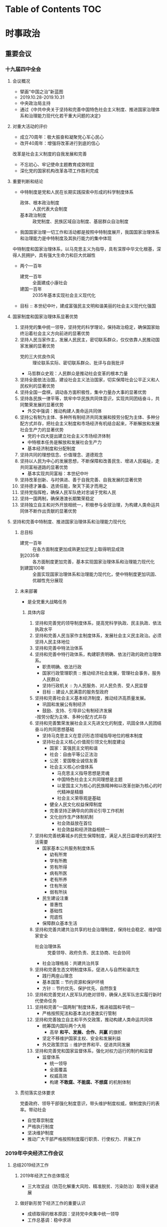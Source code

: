 * Table of Contents                                                     :TOC:
* 时事政治
** 重要会议
*** 十九届四中全会
**** 会议概况
- 擘画“中国之治”新蓝图
- 2019.10.28-2019.10.31
- 中央政治局主持
- 通过《中共中央关于坚持和完善中国特色社会主义制度、推进国家治理体系和治理能力现代化若干重大问题的决定》
**** 对重大活动的评价
- 成立70周年：极大振奋和凝聚党心军心民心
- 改开40周年：增强将改革进行到底的信心
改革是社会主义制度的自我发展和完善
- 不忘初心、牢记使命主题教育成效明显
- 深化党的国家机构改革各项工作胜利完成
**** 重要判断和结论
- 中特制度是党和人民在长期实践探索中形成的科学制度体系
	- 政体、根本政治制度 :: 人民代表大会制度
	- 基本政治制度 :: 政党制度、民族区域自治制度、基层群众自治制度
- 我国国家治理一切工作和活动都是按照中特制度展开，我国国家治理体系和治理能力是中特制度及其执行能力的集中体现
中特制度和国家治理体系，以马克思主义为指导，具有深厚中华文化根基，深得人民拥护，具有强大生命力和巨大优越性
- 两个一百年
  - 建党一百年 :: 全面建成小康社会
  - 建国一百年 :: 2035年基本实现社会主义现代化
- 目标 :: 本世纪中叶，建成富强民主文明和谐美丽的社会主义现代化强国
**** 国家制度和国家治理体系显著优势
1. 坚持党的集中统一领导，坚持党的科学理论，保持政治稳定，确保国家始终沿着社会主义方向前进的显著优势
2. 坚持人民当家作主，发展人民民主，密切联系群众，仅仅依靠人民推动国家发展的显著优势
   - 党的三大优良作风 :: 理论联系实际、密切联系群众、批评与自我批评
   - 马哲群众史观：人民群众是推动社会变革的根本力量
3. 坚持全面依法治国，建设社会主义法治国家，切实保障社会公平正义和人民权利的显著优势
4. 坚持全国一盘棋，调动各方面积极性，集中力量办大事的显著优势
5. 坚持各民族一律平等，筑牢中华民族共同体意识，实现共同团结奋斗，共同繁荣发展的显著优势
   - 外交中强调：推动构建人类命运共同体
6. 坚持公有制为主体、多种所有制经济共同发展和按劳分配为主体、多种分配方式并存，把社会主义制度和市场经济有机结合起来，不断解放和发展社会生产力的显著优势
   - 党的十四大提出建立社会主义市场经济体制
   - 中特根本任务是解放和发展社会生产力
   - 基本经济制度和分配制度
7. 坚持共同的理想信念、价值理念、道德观念
8. 坚持以人民为中心的发展思想，不断保障和改善民生、增进人民福祉，走共同富裕道路的显著优势
   - 基本实现共同富裕：本世纪中叶
9. 坚持改革创新、与时俱进、善于自我完善、自我发展的显著优势
10. 坚持德才兼备、选贤任能，聚天下英才而用之
11. 坚持党指挥枪，确保人民军队绝对忠诚于党和人民
12. 坚持一国两制，确保港澳长期繁荣稳定
13. 坚持独立自主和对外开放相统一，积极参与全球治理，为构建人类命运共同体不断作出贡献的显著优势
**** 坚持和完善中特制度、推进国家治理体系和治理能力现代化
***** 总目标
- 建党一百年 :: 在各方面制度更加成熟更加定型上取得明显成效
- 到2035年 :: 各方面制度更加完善，基本实现国家治理体系和治理能力现代化
- 到建国100年 :: 全面实现国家治理体系和治理能力现代化，使中特制度更加巩固、优越性充分展现
***** 未来部署
- 是全党重大战略任务
****** 具体内容
1. 坚持和完善党的领导制度体系，提高党科学执政、民主执政、依法执政水平
2. 坚持和完善人民当家作主制度体系，发展社会主义民主政治。必须坚持人民主体地位
3. 坚持和完善中特法治体系
4. 坚持和完善中特行政体系，构建职责明确、依法行政的政府治理体系。
   - 职责明确、依法行政
   - 国家行政管理职责 :: 推动经济社会发展，管理社会事务，服务人民群众
   - 坚持行政机关 :: 为人民服务、对人民负责、受人民监督
   - 目标 :: 建设人民满意的服务型政府
5. 坚持和完善社会主义基本经济制度，推动经济高质量发展。
   - 巩固和发展公有制经济
   - 鼓励、支持、引导非公有制经济发展
   -按劳分配为主体、多种分配方式并存
6. 坚持和完善繁荣发展社会主义先进文化的制度，巩固全体人民团结奋斗的共同思想基础
   - 坚持马克思主义在意识形态领域指导地位的根本制度
   - 坚持社会主义核心价值观引领文化制度建设
     - 国家：富强民主文明和谐
     - 社会：自由平等公正法治
     - 公民：爱国敬业诚信友善
     - 社会主义核心价值体系
       - 马克思主义指导思想是灵魂
       - 中国特色社会主义共同理想是主题
       - 以爱国主义为核心的民族精神和以改革创新为核心的时代精神是精髓
       - 社会主义荣辱观是基础
     - 健全人民文化权益保障制度
     - 完善坚持正确导向的舆论引导工作机制
     - 文化创作生产体制机制
       - 社会效益放在首位
       - 社会效益和经济效益相统一
7. 坚持和完善统筹城乡的民生保障制度，满足人民日益增长的美好生活需要
   - 国家基本公共服务制度体系
     - 幼有所育
     - 学有所教
     - 劳有所得
     - 病有所医
     - 老有所养
     - 住有所居
     - 弱有所扶
   - 民生建设注重
     - 普惠性
     - 基础性
     - 兜底性
   - 保障群众基本生活
8. 坚持和完善共建共治共享的社会治理制度，保持社会稳定、维护国家安全
   - 社会治理体系 :: 党委领导、政府负责、民主协商、社会协同
   - 社会治理格局：共建共治共享
9. 坚持和完善生态文明制度体系，促进人与自然和谐共生
   - 践行两座山理念
   - 基本国策 :: 节约资源和保护环境
   - 方针 :: 节约优先、保护优先、自然恢复
10. 坚持和完善党对人民军队的绝对领导，确保人民军队忠实履行新时代使命任务
11. 坚持和完善“一国两制”制度体系，推进祖国和平统一
    - 严格按照宪法和基本法对港澳实行管制
11. 坚持和完善独立自主和平外交政策，推动构建人类命运共同体
    - 统筹国内国际两个大局
		- 高举 *和平、发展、合作、共赢* 的旗帜
    - 坚定不移维护国家主权、安全和发展利益
    - 外交政策宗旨 :: 维护世界和平、促进共同发展
12. 坚持和完善党和国家监督体系，强化对权力运行的制约和监督
    - 监督体系
      - 统一领导
      - 全面覆盖
      - 权威高效
	  - 构建 *不敢腐、不能腐、不想腐* 的机制体制
***** 贯彻落实总体要求
党委政府、领导干部强化制度意识，带头维护制度权威，做制度执行的表率。带动社会
- 自觉尊崇制度
- 严格执行制度
- 坚决维护制度
- 推动广大干部严格按照制度履行职责、行使权力、开展工作
*** 2019年中央经济工作会议
**** 总结2019经济工作
***** 2019年经济工作总体情况
- 三大攻坚战（防范化解重大风险、精准脱贫、污染防治）取得关键进展
***** 做好新形势下经济工作的重要认识
- 成绩取得的根本原因：坚持党中央集中统一领导
- 工作总基调：稳中求进
**** 分析当前经济形势 
**** 部署2020年经济工作
- 总体要求
- 六项重点工作
*** 2019中央农村工作会议
**** 概述
2019.12.20-2019.12.21，讨论《中共中央、国务院关于抓好“三农”领域重点工作确保如期实现全面小康的意见（讨论稿）》
**** 当前三农工作面临的形势和任务
**** 研究部署2020年三农工作
** 习近平重要讲话
*** 2020年新年讲话
**** 一句话总结2019
**** 2019我国取得了哪些成就
**** 2019最难忘的是隆重庆祝新中国成立70周年
**** 2019年为谁而感动
**** 2019年中国外交大事
**** 2020年是具有里程碑意义的一年
**** 2019年为谁而欣慰
*** 在澳门考察并出席庆祝澳门回归20周年大会
**** 肯定澳门回归20年来的发展
**** 对澳门回归20年来的三点总结
**** 一国两制成功实践的四点经验
**** 四点希望
**** 重要宣示
**** 坚信做到三个更好
*** 第二届中国国际进口博览会开幕式上的主旨演讲
**** 首届进博会期间达成事项的落实
**** 促进世界经济发展的三点倡议
**** 继续扩大对外开放的五项措施
* 军地常识
* 计算机
* 公文写作与处理

* 申论
** 考情认知
** 文字表达能力
*** 能力认知
*** 文章写作
*** 应用文写作
